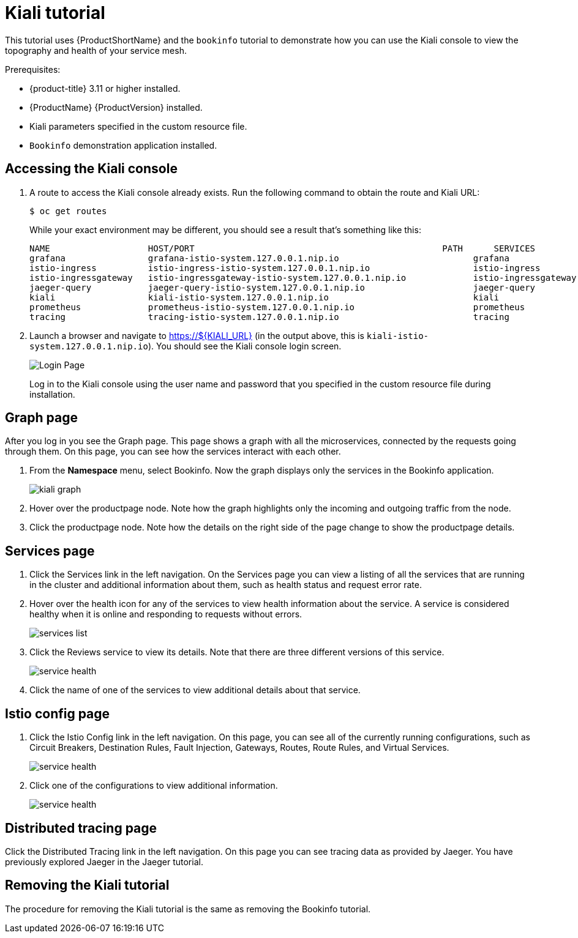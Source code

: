 [[kiali-tutorial]]
= Kiali tutorial

This tutorial uses {ProductShortName} and the `bookinfo` tutorial to demonstrate how you can use the Kiali console to view the topography and health of your service mesh.

Prerequisites:

* {product-title} 3.11 or higher installed.
* {ProductName} {ProductVersion} installed.
* Kiali parameters specified in the custom resource file.
* `Bookinfo` demonstration application installed.

[[accessing-kiali-console]]
== Accessing the Kiali console

. A route to access the Kiali console already exists. Run the following command to obtain the route and Kiali URL:
+
```
$ oc get routes
```
+
While your exact environment may be different, you should see a result that's something like this:
+
```
NAME                   HOST/PORT                                                PATH      SERVICES               PORT              TERMINATION   WILDCARD
grafana                grafana-istio-system.127.0.0.1.nip.io                          grafana                http                            None
istio-ingress          istio-ingress-istio-system.127.0.0.1.nip.io                    istio-ingress          http                            None
istio-ingressgateway   istio-ingressgateway-istio-system.127.0.0.1.nip.io             istio-ingressgateway   http                            None
jaeger-query           jaeger-query-istio-system.127.0.0.1.nip.io                     jaeger-query           jaeger-query      edge          None
kiali                  kiali-istio-system.127.0.0.1.nip.io                            kiali                  <all>                           None
prometheus             prometheus-istio-system.127.0.0.1.nip.io                       prometheus             http-prometheus                 None
tracing                tracing-istio-system.127.0.0.1.nip.io                          tracing                tracing           edge          None
```
+
. Launch a browser and navigate to https://${KIALI_URL} (in the output above, this is `kiali-istio-system.127.0.0.1.nip.io`).  You should see the Kiali console login screen.
+
image:kiali-login.png[Login Page]
+
Log in to the Kiali console using the user name and password that you specified in the custom resource file during installation.

[[kiali-graph-page]]
== Graph page

After you log in you see the Graph page.  This page shows a graph with all the microservices, connected by the requests going through them. On this page, you can see how the services interact with each other.

. From the *Namespace* menu, select Bookinfo.  Now the graph displays only the services in the Bookinfo application.
+
image:kiali-graph.png[kiali graph]
+
. Hover over the productpage node.  Note how the graph highlights only the incoming and outgoing traffic from the node.
. Click the productpage node.  Note how the details on the right side of the page change to show the productpage details.

[[kiali-services-page]]
== Services page

. Click the Services link in the left navigation. On the Services page you can view a listing of all the services that are running in the cluster and additional information about them, such as health status and request error rate.
. Hover over the health icon for any of the services to view health information about the service.  A service is considered healthy when it is online and responding to requests without errors.
+
image:kiali-services-list.png[services list]
+
. Click the Reviews service to view its details.  Note that there are three different versions of this service.
+
image:kiali-services-details.png[service health]
+
. Click the name of one of the services to view additional details about that service.

[[kiali-istio-config-page]]
== Istio config page

. Click the Istio Config link in the left navigation. On this page, you can see all of the currently running configurations, such as Circuit Breakers, Destination Rules, Fault Injection, Gateways, Routes, Route Rules, and Virtual Services.
+
image:kiali-istio-config.png[service health]
+
. Click one of the configurations to view additional information.
+
image:kiali-istio-config2.png[service health]

[[kiali-distributed-tracing-page]]
== Distributed tracing page

Click the Distributed Tracing link in the left navigation. On this page you can see tracing data as provided by Jaeger.  You have previously explored Jaeger in the Jaeger tutorial.

[[removing-kiali-tutorial]]
== Removing the Kiali tutorial

The procedure for removing the Kiali tutorial is the same as removing the Bookinfo tutorial.
